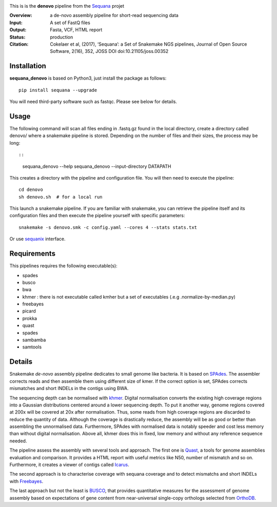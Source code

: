 
.. image:: https://badge.fury.io/py/sequana-denovo.svg
     :target: https://pypi.python.org/pypi/sequana_denovo

.. image:: https://github.com/sequana/denovo/actions/workflows/main.yml/badge.svg
   :target: https://github.com/sequana/denovo/actions/workflows/main.yml

.. image:: https://coveralls.io/repos/github/sequana/denovo/badge.svg?branch=main
    :target: https://coveralls.io/github/sequana/denovo?branch=main

.. image:: https://img.shields.io/badge/python-3.8%20%7C%203.9%20%7C3.10-blue.svg
    :target: https://pypi.python.org/pypi/sequana
    :alt: Python 3.8 | 3.9 | 3.10

.. image:: http://joss.theoj.org/papers/10.21105/joss.00352/status.svg
   :target: http://joss.theoj.org/papers/10.21105/joss.00352
   :alt: JOSS (journal of open source software) DOI

This is is the **denovo** pipeline from the `Sequana <https://sequana.readthedocs.org>`_ projet


:Overview: a de-novo assembly pipeline for short-read sequencing data
:Input: A set of FastQ files
:Output: Fasta, VCF, HTML report
:Status: production
:Citation: Cokelaer et al, (2017), ‘Sequana’: a Set of Snakemake NGS pipelines, Journal of Open Source Software, 2(16), 352, JOSS DOI doi:10.21105/joss.00352


Installation
~~~~~~~~~~~~

**sequana_denovo** is based on Python3, just install the package as follows::

    pip install sequana --upgrade

You will need third-party software such as fastqc. Please see below for details.

Usage
~~~~~

The following command will scan all files ending in .fastq.gz found in the local
directory, create a directory called denovo/ where a snakemake pipeline is
stored. Depending on the number of files and their sizes, the
process may be long::

::

    sequana_denovo --help
    sequana_denovo --input-directory DATAPATH 

This creates a directory with the pipeline and configuration file. You will then need 
to execute the pipeline::

    cd denovo
    sh denovo.sh  # for a local run

This launch a snakemake pipeline. If you are familiar with snakemake, you can 
retrieve the pipeline itself and its configuration files and then execute the pipeline yourself with specific parameters::

    snakemake -s denovo.smk -c config.yaml --cores 4 --stats stats.txt

Or use `sequanix <https://sequana.readthedocs.io/en/main/sequanix.html>`_ interface.

Requirements
~~~~~~~~~~~~

This pipelines requires the following executable(s):

- spades
- busco
- bwa
- khmer : there is not executable called kmher but a set of executables (.e.g .normalize-by-median.py)
- freebayes
- picard
- prokka
- quast
- spades
- sambamba
- samtools



.. image:: https://raw.githubusercontent.com/sequana/sequana_denovo/main/sequana_pipelines/denovo/dag.png


Details
~~~~~~~~~


Snakemake *de-novo* assembly pipeline dedicates to small genome like bacteria.
It is based on `SPAdes <http://cab.spbu.ru/software/spades/>`_.
The assembler corrects reads and then assemble them using different size of kmer.
If the correct option is set, SPAdes corrects mismatches and short INDELs in
the contigs using BWA.

The sequencing depth can be normalised with `khmer <https://github.com/dib-lab/khmer>`_.
Digital normalisation converts the existing high coverage regions into a Gaussian
distributions centered around a lower sequencing depth. To put it another way,
genome regions covered at 200x will be covered at 20x after normalisation. Thus,
some reads from high coverage regions are discarded to reduce the quantity of data.
Although the coverage is drastically reduce, the assembly will be as good or better
than assembling the unnormalised data. Furthermore, SPAdes with normalised data
is notably speeder and cost less memory than without digital normalisation.
Above all, khmer does this in fixed, low memory and without any reference
sequence needed.

The pipeline assess the assembly with several tools and approach. The first one
is `Quast <http://quast.sourceforge.net/>`_, a tools for genome assemblies
evaluation and comparison. It provides a HTML report with useful metrics like
N50, number of mismatch and so on. Furthermore, it creates a viewer of contigs
called `Icarus <http://quast.sourceforge.net/icarus.html>`_.

The second approach is to characterise coverage with sequana coverage and
to detect mismatchs and short INDELs with
`Freebayes <https://github.com/ekg/freebayes>`_.

The last approach but not the least is `BUSCO <http://busco.ezlab.org/>`_, that
provides quantitative measures for the assessment of genome assembly based on
expectations of gene content from near-universal single-copy orthologs selected
from `OrthoDB <http://www.orthodb.org/>`_.


========= ====================================================================
Version   Description
========= ====================================================================
0.9.0    * Major refactoring to include apptainers, use wrappers
0.8.5     * add multiqc and use newest version of sequana
0.8.4     * update pipeline to use new pipetools features
0.8.3     * fix requirements (spades -> spades.py)
0.8.2     * fix readtag, update config to account for new coverage setup
0.8.1 
0.8.0     **First release.**
========= ====================================================================
